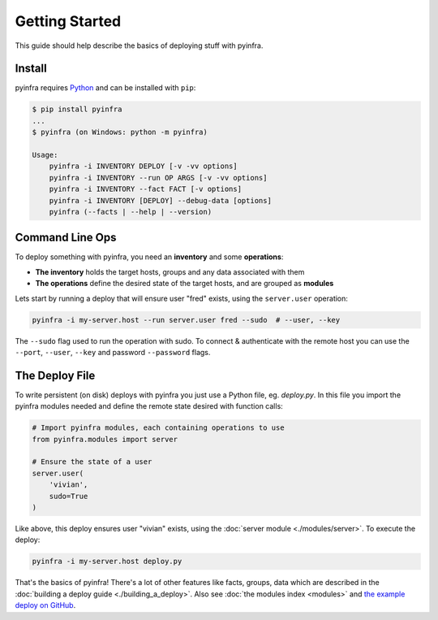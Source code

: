 Getting Started
===============

This guide should help describe the basics of deploying stuff with pyinfra.


Install
-------

pyinfra requires `Python <https://python.org>`_ and can be installed with ``pip``:

.. code:: bash

    $ pip install pyinfra
    ...
    $ pyinfra (on Windows: python -m pyinfra)

    Usage:
        pyinfra -i INVENTORY DEPLOY [-v -vv options]
        pyinfra -i INVENTORY --run OP ARGS [-v -vv options]
        pyinfra -i INVENTORY --fact FACT [-v options]
        pyinfra -i INVENTORY [DEPLOY] --debug-data [options]
        pyinfra (--facts | --help | --version)


Command Line Ops
----------------

To deploy something with pyinfra, you need an **inventory** and some **operations**:

+ **The inventory** holds the target hosts, groups and any data associated with them
+ **The operations** define the desired state of the target hosts, and are grouped as **modules**

Lets start by running a deploy that will ensure user "fred" exists, using the ``server.user`` operation:

.. code:: shell

    pyinfra -i my-server.host --run server.user fred --sudo  # --user, --key

The ``--sudo`` flag used to run the operation with sudo. To connect & authenticate with the remote host you can use the ``--port``, ``--user``, ``--key`` and password ``--password`` flags.


The Deploy File
---------------

To write persistent (on disk) deploys with pyinfra you just use a Python file, eg. *deploy.py*. In this file you import the pyinfra modules needed and define the remote state desired with function calls:

.. code:: python

    # Import pyinfra modules, each containing operations to use
    from pyinfra.modules import server

    # Ensure the state of a user
    server.user(
        'vivian',
        sudo=True
    )

Like above, this deploy ensures user "vivian" exists, using the :doc:`server module <./modules/server>`. To execute the deploy:

.. code:: shell

    pyinfra -i my-server.host deploy.py

That's the basics of pyinfra! There's a lot of other features like facts, groups, data which are described in the :doc:`building a deploy guide <./building_a_deploy>`. Also see :doc:`the modules index <modules>` and `the example deploy on GitHub <http://github.com/Fizzadar/pyinfra/tree/develop/example>`_.
